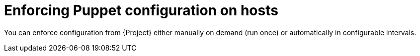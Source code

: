[id="enforcing-puppet-configuration-on-hosts_{context}"]
= Enforcing Puppet configuration on hosts

You can enforce configuration from {Project} either manually on demand (run once) or automatically in configurable intervals.
